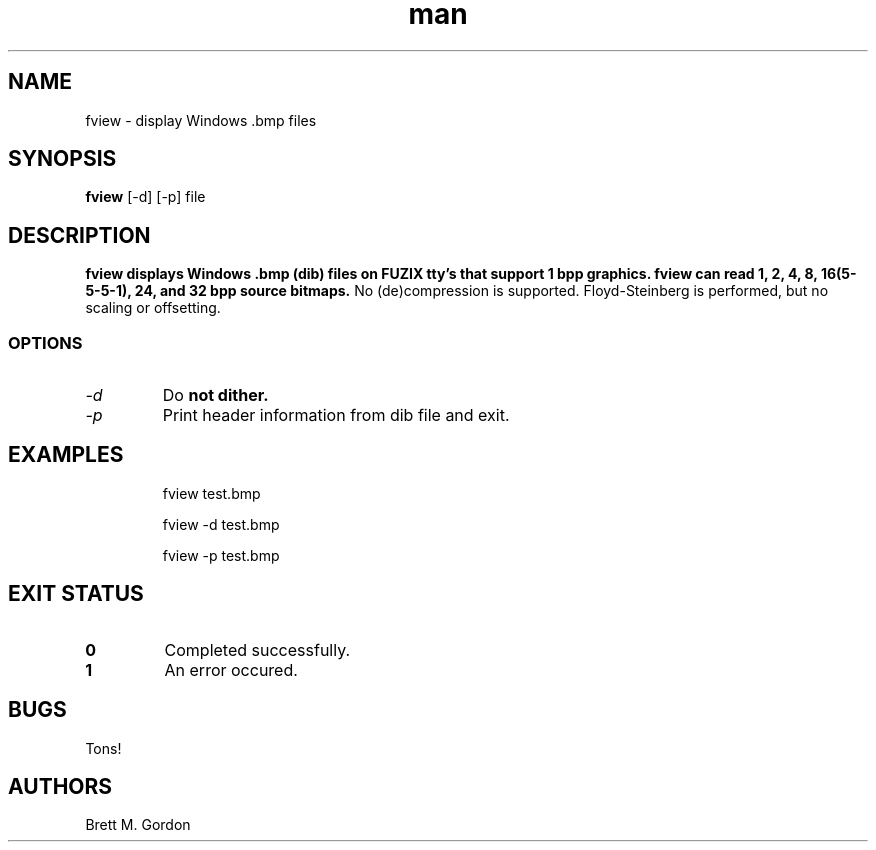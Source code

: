 .TH man 1 "FUZIX System Utilities" "FUZIX" \" -*- nroff -*-
.SH NAME
fview \- display Windows .bmp files
.SH SYNOPSIS
.B fview
[\-d] [\-p] file
.SH DESCRIPTION
.B fview displays Windows .bmp (dib) files on FUZIX tty's that support 1 bpp graphics.
.B fview can read 1, 2, 4, 8, 16(5-5-5-1), 24, and 32 bpp source bitmaps.
No (de)compression is supported.  Floyd-Steinberg is performed, but no 
scaling or offsetting.
.SS OPTIONS
.TP
.I "-d"
Do 
.B not dither.
.TP
.I "-p"
Print header information from dib file and exit.
.TP
.SH EXAMPLES
.IP
fview test.bmp
.IP
fview -d test.bmp
.IP
fview -p test.bmp
.SH EXIT STATUS
.TP
.B 0
Completed successfully.
.TP
.B 1
An error occured.
.SH BUGS
Tons!
.SH AUTHORS
Brett M. Gordon

